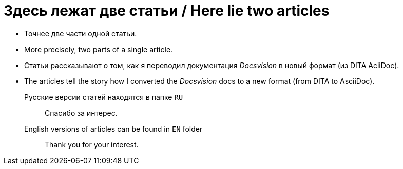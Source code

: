 = Здесь лежат две статьи / Here lie two articles

* Точнее две части одной статьи.
* More precisely, two parts of a single article.

* Статьи рассказывают о том, как  я переводил документация _Docsvision_ в новый формат (из DITA AciiDoc).
* The articles tell the story how I converted the _Docsvision_ docs to a new format (from DITA to AsciiDoc).

Русские версии статей находятся в папке `RU`::
Спасибо за интерес.

English versions of articles can be found in `EN` folder::
Thank you for your interest.
